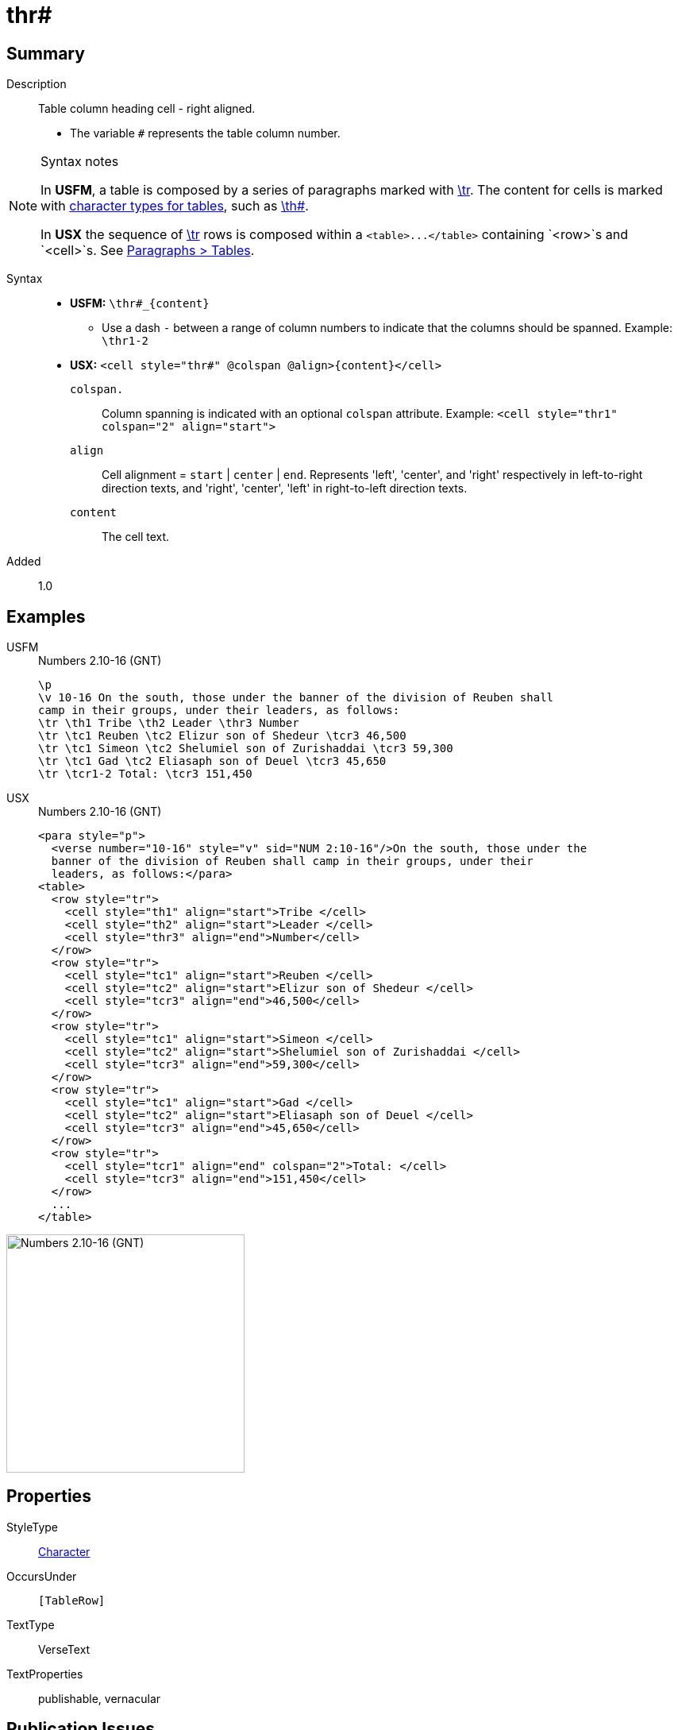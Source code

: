 = thr#
:description: Table column heading - right aligned
:url-repo: https://github.com/usfm-bible/tcdocs/blob/main/markers/char/thr.adoc
:noindex:
ifndef::localdir[]
:source-highlighter: rouge
:localdir: ../
endif::[]
:imagesdir: {localdir}/images

// tag::public[]

== Summary

Description:: Table column heading cell - right aligned.
* The variable `#` represents the table column number.
[NOTE]
.Syntax notes
====
In *USFM*, a table is composed by a series of paragraphs marked with xref:para:tables/tr.adoc[\tr]. The content for cells is marked with xref:char:tables/index.adoc[character types for tables], such as xref:char:tables/th.adoc[\th#].

In *USX* the sequence of xref:para:tables/tr.adoc[\tr] rows is composed within a `+<table>...</table>+` containing `<row>`s and `<cell>`s. See xref:para:tables/index.adoc[Paragraphs > Tables].
====
Syntax::
* *USFM:* `+\thr#_{content}+`
** Use a dash `-` between a range of column numbers to indicate that the columns should be spanned. Example: `\thr1-2`
* *USX:* `+<cell style="thr#" @colspan @align>{content}</cell>+`
`colspan.`::: Column spanning is indicated with an optional `colspan` attribute. Example: `+<cell style="thr1" colspan="2" align="start">+`
`align`::: Cell alignment = `start` | `center` | `end`. Represents 'left', 'center', and 'right' respectively in left-to-right direction texts, and 'right', 'center', 'left' in right-to-left direction texts.
`content`::: The cell text.
Added:: 1.0

== Examples

[tabs]
======
USFM::
+
.Numbers 2.10-16 (GNT)
[source#src-usfm-char-thr_1,usfm,highlight=4]
----
\p
\v 10-16 On the south, those under the banner of the division of Reuben shall 
camp in their groups, under their leaders, as follows:
\tr \th1 Tribe \th2 Leader \thr3 Number
\tr \tc1 Reuben \tc2 Elizur son of Shedeur \tcr3 46,500
\tr \tc1 Simeon \tc2 Shelumiel son of Zurishaddai \tcr3 59,300
\tr \tc1 Gad \tc2 Eliasaph son of Deuel \tcr3 45,650
\tr \tcr1-2 Total: \tcr3 151,450
----
USX::
+
.Numbers 2.10-16 (GNT)
[source#src-usx-char-thr_1,xml,highlight=9]
----
<para style="p">
  <verse number="10-16" style="v" sid="NUM 2:10-16"/>On the south, those under the
  banner of the division of Reuben shall camp in their groups, under their
  leaders, as follows:</para>
<table>
  <row style="tr">
    <cell style="th1" align="start">Tribe </cell>
    <cell style="th2" align="start">Leader </cell>
    <cell style="thr3" align="end">Number</cell>
  </row>
  <row style="tr">
    <cell style="tc1" align="start">Reuben </cell>
    <cell style="tc2" align="start">Elizur son of Shedeur </cell>
    <cell style="tcr3" align="end">46,500</cell>
  </row>
  <row style="tr">
    <cell style="tc1" align="start">Simeon </cell>
    <cell style="tc2" align="start">Shelumiel son of Zurishaddai </cell>
    <cell style="tcr3" align="end">59,300</cell>
  </row>
  <row style="tr">
    <cell style="tc1" align="start">Gad </cell>
    <cell style="tc2" align="start">Eliasaph son of Deuel </cell>
    <cell style="tcr3" align="end">45,650</cell>
  </row>
  <row style="tr">
    <cell style="tcr1" align="end" colspan="2">Total: </cell>
    <cell style="tcr3" align="end">151,450</cell>
  </row>
  ...
</table>
----
======

image::char/thr_1.jpg[Numbers 2.10-16 (GNT),300]

== Properties

StyleType:: xref:char:index.adoc[Character]
OccursUnder:: `[TableRow]`
TextType:: VerseText
TextProperties:: publishable, vernacular

== Publication Issues

// end::public[]

== Discussion
